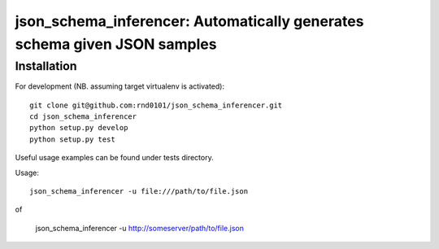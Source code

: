 ==================================================================
json_schema_inferencer: Automatically generates schema given JSON samples
==================================================================

Installation
============

For development (NB. assuming target virtualenv is activated)::

   git clone git@github.com:rnd0101/json_schema_inferencer.git
   cd json_schema_inferencer
   python setup.py develop
   python setup.py test

Useful usage examples can be found under tests directory.

Usage::

   json_schema_inferencer -u file:///path/to/file.json

of

   json_schema_inferencer -u http://someserver/path/to/file.json

